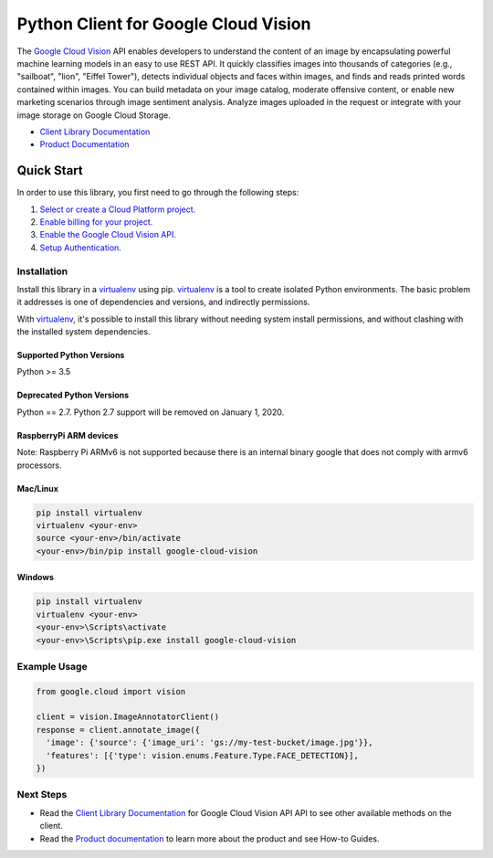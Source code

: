Python Client for Google Cloud Vision
=====================================

|GA| |pypi| |versions| 

The `Google Cloud Vision`_  API enables developers to
understand the content of an image by encapsulating powerful machine
learning models in an easy to use REST API. It quickly classifies images
into thousands of categories (e.g., "sailboat", "lion", "Eiffel Tower"),
detects individual objects and faces within images, and finds and reads
printed words contained within images. You can build metadata on your
image catalog, moderate offensive content, or enable new marketing
scenarios through image sentiment analysis. Analyze images uploaded
in the request or integrate with your image storage on Google Cloud
Storage.

- `Client Library Documentation`_
- `Product Documentation`_

.. |GA| image:: https://img.shields.io/badge/support-GA-gold.svg
   :target: https://github.com/googleapis/google-cloud-python/blob/master/README.rst#general-availability
.. |pypi| image:: https://img.shields.io/pypi/v/google-cloud-vision.svg
   :target: https://pypi.org/project/google-cloud-vision/
.. |versions| image:: https://img.shields.io/pypi/pyversions/google-cloud-vision.svg
   :target: https://pypi.org/project/google-cloud-vision/
.. _Vision: https://cloud.google.com/vision/

.. _Google Cloud Vision: https://cloud.google.com/vision/
.. _Client Library Documentation: https://googleapis.dev/python/vision/latest
.. _Product Documentation: https://cloud.google.com/vision/reference/rest/


Quick Start
-----------

In order to use this library, you first need to go through the following steps:

1. `Select or create a Cloud Platform project.`_
2. `Enable billing for your project.`_
3. `Enable the Google Cloud Vision API.`_
4. `Setup Authentication.`_

.. _Select or create a Cloud Platform project.: https://console.cloud.google.com/project
.. _Enable billing for your project.: https://cloud.google.com/billing/docs/how-to/modify-project#enable_billing_for_a_project
.. _Enable the Google Cloud Vision API.:  https://cloud.google.com/vision
.. _Setup Authentication.: https://googleapis.dev/python/google-api-core/latest/auth.html

Installation
~~~~~~~~~~~~

Install this library in a `virtualenv`_ using pip. `virtualenv`_ is a tool to
create isolated Python environments. The basic problem it addresses is one of
dependencies and versions, and indirectly permissions.

With `virtualenv`_, it's possible to install this library without needing system
install permissions, and without clashing with the installed system
dependencies.

.. _`virtualenv`: https://virtualenv.pypa.io/en/latest/


Supported Python Versions
^^^^^^^^^^^^^^^^^^^^^^^^^
Python >= 3.5

Deprecated Python Versions
^^^^^^^^^^^^^^^^^^^^^^^^^^
Python == 2.7. Python 2.7 support will be removed on January 1, 2020.

RaspberryPi ARM devices 
^^^^^^^^^^^^^^^^^^^^^^^
Note: Raspberry Pi ARMv6 is not supported because there is an internal binary google that does not comply with armv6 processors.

Mac/Linux
^^^^^^^^^

.. code-block:: console

    pip install virtualenv
    virtualenv <your-env>
    source <your-env>/bin/activate
    <your-env>/bin/pip install google-cloud-vision


Windows
^^^^^^^

.. code-block:: console

    pip install virtualenv
    virtualenv <your-env>
    <your-env>\Scripts\activate
    <your-env>\Scripts\pip.exe install google-cloud-vision


Example Usage
~~~~~~~~~~~~~

.. code-block:: python

   from google.cloud import vision

   client = vision.ImageAnnotatorClient()
   response = client.annotate_image({
     'image': {'source': {'image_uri': 'gs://my-test-bucket/image.jpg'}},
     'features': [{'type': vision.enums.Feature.Type.FACE_DETECTION}],
   })

Next Steps
~~~~~~~~~~

-  Read the `Client Library Documentation`_ for Google Cloud Vision API
   API to see other available methods on the client.
-  Read the `Product documentation`_ to learn
   more about the product and see How-to Guides.
